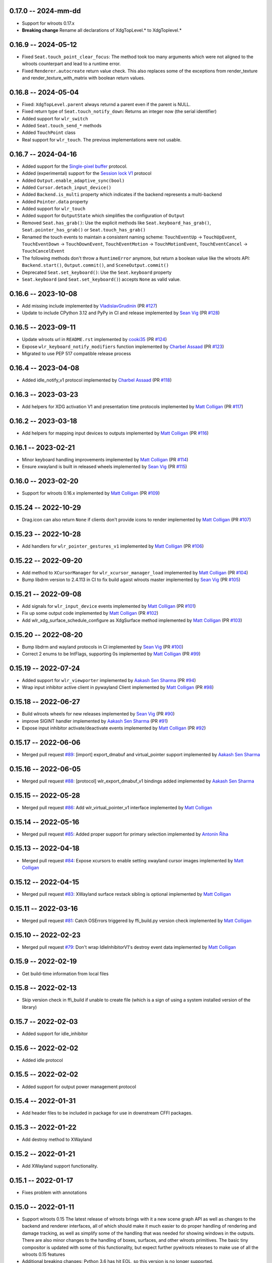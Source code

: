 0.17.0 -- 2024-mm-dd
------
* Support for wlroots 0.17.x
* **Breaking change** Rename all declarations of XdgTopLevel.* to XdgToplevel.*


0.16.9 -- 2024-05-12
--------------------
* Fixed ``Seat.touch_point_clear_focus``: The method took too many arguments
  which were not aligned to the wlroots counterpart and lead to a runtime error.
* Fixed ``Renderer.autocreate`` return value check.  This also replaces some of
  the exceptions from render_texture and render_texture_with_matrix with
  boolean return values.


0.16.8 -- 2024-05-04
--------------------
* Fixed: ``XdgTopLevel.parent`` always returnd a parent even if the parent is NULL.
* Fixed return type of ``Seat.touch_notify_down``: Returns an integer now (the
  serial identifier)
* Added support for ``wlr_switch``
* Added ``Seat.touch_send_*`` methods
* Added ``TouchPoint`` class
* Real support for ``wlr_touch``. The previous implementations were not usable. 


0.16.7 -- 2024-04-16
--------------------
* Added support for the 
  `Single-pixel buffer <https://wayland.app/protocols/single-pixel-buffer-v1>`_ 
  protocol.
* Added (experimental) support for the 
  `Session lock V1 <https://wayland.app/protocols/ext-session-lock-v1>`_
  protocol
* Added ``Output.enable_adaptive_sync(bool)``
* Added ``Cursor.detach_input_device()``
* Added ``Backend.is_multi`` property which indicates if the backend represents
  a multi-backend
* Added ``Pointer.data`` property
* Added support for ``wlr_touch``
* Added support for ``OutputState`` which simplifies the configuration of 
  ``Output``
* Removed ``Seat.has_grab()``: Use the explicit methods like
  ``Seat.keyboard_has_grab()``, ``Seat.pointer_has_grab()`` or 
  ``Seat.touch_has_grab()``
* Renamed the touch events to maintain a consistent naming scheme:
  ``TouchEventUp`` -> ``TouchUpEvent``, ``TouchEventDown`` -> ``TouchDownEvent``,
  ``TouchEventMotion`` -> ``TouchMotionEvent``, 
  ``TouchEventCancel`` -> ``TouchCancelEvent``
* The following methods don't throw a ``RuntimeError`` anymore, but return a 
  boolean value like the wlroots API: ``Backend.start()``, ``Output.commit()``,
  and ``SceneOutput.commit()``
* Deprecated ``Seat.set_keyboard()``: Use the ``Seat.keyboard`` property
* ``Seat.keyboard`` (and ``Seat.set_keyboard()``) accepts ``None`` as valid value.


0.16.6 -- 2023-10-08
--------------------
* Add missing include
  implemented by `VladislavGrudinin <https://github.com/VladislavGrudinin>`_
  (PR `#127 <https://github.com/flacjacket/pywlroots/pull/127>`_)
* Update to include CPython 3.12 and PyPy in CI and release
  implemented by `Sean Vig <https://github.com/flacjacket>`_ 
  (PR `#128 <https://github.com/flacjacket/pywlroots/pull/128>`_)


0.16.5 -- 2023-09-11
--------------------
* Update wlroots url in ``README.rst``
  implemented by `cooki35 <https://github.com/cooki35>`_
  (PR `#124 <https://github.com/flacjacket/pywlroots/pull/124>`_)
* Expose ``wlr_keyboard_notify_modifiers`` function
  implemented by `Charbel Assaad <https://github.com/Sydiepus>`_
  (PR `#123 <https://github.com/flacjacket/pywlroots/pull/123>`_)
* Migrated to use PEP 517 compatible release process


0.16.4 -- 2023-04-08
--------------------
* Added idle_notify_v1 protocol
  implemented by `Charbel Assaad <https://github.com/Sydiepus>`_
  (PR `#118 <https://github.com/flacjacket/pywlroots/pull/118>`_)


0.16.3 -- 2023-03-23
--------------------
* Add helpers for XDG activation V1 and presentation time protocols
  implemented by `Matt Colligan <https://github.com/m-col>`_
  (PR `#117 <https://github.com/flacjacket/pywlroots/pull/117>`_)


0.16.2 -- 2023-03-18
--------------------
* Add helpers for mapping input devices to outputs
  implemented by `Matt Colligan <https://github.com/m-col>`_
  (PR `#116 <https://github.com/flacjacket/pywlroots/pull/116>`_)


0.16.1 -- 2023-02-21
--------------------
* Minor keyboard handling improvements
  implemented by `Matt Colligan <https://github.com/m-col>`_
  (PR `#114 <https://github.com/flacjacket/pywlroots/pull/114>`_)
* Ensure xwayland is built in released wheels
  implemented by `Sean Vig <https://github.com/flacjacket>`_ 
  (PR `#115 <https://github.com/flacjacket/pywlroots/pull/115>`_)


0.16.0 -- 2023-02-20
--------------------
* Support for wlroots 0.16.x
  implemented by `Matt Colligan <https://github.com/m-col>`_
  (PR `#109 <https://github.com/flacjacket/pywlroots/pull/109>`_)


0.15.24 -- 2022-10-29
---------------------
* Drag.icon can also return ``None`` if clients don't provide icons to render
  implemented by `Matt Colligan <https://github.com/m-col>`_
  (PR `#107 <https://github.com/flacjacket/pywlroots/pull/107>`_)


0.15.23 -- 2022-10-28
---------------------
* Add handlers for ``wlr_pointer_gestures_v1``
  implemented by `Matt Colligan <https://github.com/m-col>`_
  (PR `#106 <https://github.com/flacjacket/pywlroots/pull/106>`_)


0.15.22 -- 2022-09-20
---------------------
* Add method to ``XCursorManager`` for ``wlr_xcursor_manager_load``
  implemented by `Matt Colligan <https://github.com/m-col>`_
  (PR `#104 <https://github.com/flacjacket/pywlroots/pull/104>`_)
* Bump libdrm version to 2.4.113 in CI to fix build agaist wlroots master
  implemented by `Sean Vig <https://github.com/flacjacket>`_ 
  (PR `#105 <https://github.com/flacjacket/pywlroots/pull/105>`_)


0.15.21 -- 2022-09-08
---------------------
* Add signals for ``wlr_input_device`` events
  implemented by `Matt Colligan <https://github.com/m-col>`_
  (PR `#101 <https://github.com/flacjacket/pywlroots/pull/101>`_)
* Fix up some output code
  implemented by `Matt Colligan <https://github.com/m-col>`_
  (PR `#102 <https://github.com/flacjacket/pywlroots/pull/102>`_)
* Add wlr_xdg_surface_schedule_configure as XdgSurface method
  implemented by `Matt Colligan <https://github.com/m-col>`_
  (PR `#103 <https://github.com/flacjacket/pywlroots/pull/103>`_)


0.15.20 -- 2022-08-20
---------------------
* Bump libdrm and wayland protocols in CI
  implemented by `Sean Vig <https://github.com/flacjacket>`_ 
  (PR `#100 <https://github.com/flacjacket/pywlroots/pull/100>`_)
* Correct 2 enums to be IntFlags, supporting 0s
  implemented by `Matt Colligan <https://github.com/m-col>`_
  (PR `#99 <https://github.com/flacjacket/pywlroots/pull/99>`_)


0.15.19 -- 2022-07-24
---------------------
* Added support for ``wlr_viewporter``
  implemented by `Aakash Sen Sharma <https://github.com/Shinyzenith>`_
  (PR `#94 <https://github.com/flacjacket/pywlroots/pull/94>`_)
* Wrap input inhibitor active client in pywayland Client
  implemented by `Matt Colligan <https://github.com/m-col>`_
  (PR `#98 <https://github.com/flacjacket/pywlroots/pull/98>`_)


0.15.18 -- 2022-06-27
---------------------
* Build wlroots wheels for new releases 
  implemented by `Sean Vig <https://github.com/flacjacket>`_ 
  (PR `#90 <https://github.com/flacjacket/pywlroots/pull/89>`_)
* improve SIGINT handler
  implemented by `Aakash Sen Sharma <https://github.com/Shinyzenith>`_
  (PR `#91 <https://github.com/flacjacket/pywlroots/pull/90>`_)
* Expose input inhibitor activate/deactivate events
  implemented by `Matt Colligan <https://github.com/m-col>`_
  (PR `#92 <https://github.com/flacjacket/pywlroots/pull/92>`_)


0.15.17 -- 2022-06-06
---------------------
* Merged pull request `#89 <https://github.com/flacjacket/pywlroots/pull/89>`_:
  [import] export_dmabuf and virtual_pointer support
  implemented by `Aakash Sen Sharma <https://github.com/Shinyzenith>`_


0.15.16 -- 2022-06-05
---------------------
* Merged pull request `#88 <https://github.com/flacjacket/pywlroots/pull/88>`_:
  [protocol] wlr_export_dmabuf_v1 bindings added
  implemented by `Aakash Sen Sharma <https://github.com/Shinyzenith>`_


0.15.15 -- 2022-05-28
---------------------
* Merged pull request `#86 <https://github.com/flacjacket/pywlroots/pull/86>`_:
  Add wlr_virtual_pointer_v1 interface 
  implemented by `Matt Colligan <https://github.com/m-col>`_


0.15.14 -- 2022-05-16
---------------------
* Merged pull request `#85 <https://github.com/flacjacket/pywlroots/pull/85>`_:
  Added proper support for primary selection
  implemented by `Antonín Říha <https://github.com/anriha>`_


0.15.13 -- 2022-04-18
---------------------
* Merged pull request `#84 <https://github.com/flacjacket/pywlroots/pull/84>`_:
  Expose xcursors to enable setting xwayland cursor images
  implemented by `Matt Colligan <https://github.com/m-col>`_

0.15.12 -- 2022-04-15
---------------------
* Merged pull request `#83 <https://github.com/flacjacket/pywlroots/pull/83>`_:
  XWayland surface restack sibling is optional
  implemented by `Matt Colligan <https://github.com/m-col>`_


0.15.11 -- 2022-03-16
---------------------
* Merged pull request `#81 <https://github.com/flacjacket/pywlroots/pull/81>`_:
  Catch OSErrors triggered by ffi_build.py version check
  implemented by `Matt Colligan <https://github.com/m-col>`_


0.15.10 -- 2022-02-23
---------------------
* Merged pull request `#79 <https://github.com/flacjacket/pywlroots/pull/79>`_:
  Don't wrap IdleInhibitorV1's destroy event data
  implemented by `Matt Colligan <https://github.com/m-col>`_


0.15.9 -- 2022-02-19
--------------------
* Get build-time information from local files


0.15.8 -- 2022-02-13
--------------------
* Skip version check in ffi_build if unable to create file (which is a sign of
  using a system installed version of the library)


0.15.7 -- 2022-02-03
--------------------
* Added support for idle_inhibitor


0.15.6 -- 2022-02-02
--------------------
* Added idle protocol


0.15.5 -- 2022-02-02
--------------------
* Added support for output power management protocol


0.15.4 -- 2022-01-31
--------------------
* Add header files to be included in package for use in downstream CFFI packages.


0.15.3 -- 2022-01-22
--------------------
* Add destroy method to XWayland


0.15.2 -- 2022-01-21
--------------------
* Add XWayland support functionality.


0.15.1 -- 2022-01-17
--------------------
* Fixes problem with annotations


0.15.0 -- 2022-01-11
--------------------
* Support wlroots 0.15
  The latest release of wlroots brings with it a new scene graph API as well 
  as changes to the backend and renderer interfaces, all of which should make
  it much easier to do proper handling of rendering and damage tracking, as
  well as simplify some of the handling that was needed for showing windows
  in the outputs. There are also minor changes to the handling of boxes,
  surfaces, and other wlroots primitives. The basic tiny compositor is updated 
  with some of this functionality, but expect further pywlroots releases to
  make use of all the wlroots 0.15 features
* Additional breaking changes: Python 3.6 has hit EOL, so this version is no 
  longer supported.


0.14.12 -- 2022-01-10
---------------------
* Handle invalid UTF-8 string members


0.14.11 -- 2021-11-20
---------------------
* Fix packaging and installation issue.


0.14.10 -- 2021-11-14
---------------------
* Add some handlers for wlr_foreign_toplevel_management_v1


0.14.9 -- 2021-10-20
--------------------
* Add some touch event handling to the seat


0.14.8 -- 2021-10-17
--------------------
* Add interface for wlr_drag and related objects


0.14.7 -- 2021-10-07
--------------------
* Add wlr_input_inhibit_manager for screen locking, implemented
  by `Graeme Holliday <https://github.com/Graeme22>`_


0.14.6 -- 2021-09-24
--------------------
* Fix typo


0.14.5 -- 2021-09-21
--------------------
* Redirect internal Box import to avoid deprecation warning on correctly used
  imports
* Add ``wlr_relative_pointer_v1``


0.14.4 -- 2021-09-17
--------------------
* Update Box type to be more in line with 0.15 and add deprecation.
* Add ``closest_point`` and ``__repr__`` for Box
* Add wlr_xdg_surface_configure and corresponding events
* Add wlr_pointer_constraints_v1


0.14.3 -- 2021-07-18
--------------------
* Update source package to include tests and example tiny compositor.


0.14.2 -- 2021-07-09
--------------------
* Let ``wlr_output_layout_get_box`` return extents of whole layout.
* Add is_headless properties to Output and Backend.
* Reduce severity of wlroots version mismatch, just print error at build time 
  rather than failing.


0.14.1 -- 2021-07-07
--------------------
* Add check for compatible wlroots version, should be run on install.


0.13.6 -- 2021-07-07
--------------------
* Add check for compatible wlroots version, should be run on install.


0.14.0 -- 2021-06-26
--------------------
* Fix compatibility with wlroots 0.14.


0.13.5 -- 2021-06-13
--------------------
* Expose input device properties


0.13.4 -- 2021-06-11
--------------------
* Add parent method to xdg-shell toplevels
* Add ``wlr_data_control_v1`` interface


0.13.3 -- 2021-06-02
--------------------
* Add ``wlr_primary_selection_v1``
* Add str_or_none helper to better decode ffi char strings
* Expose libinput handles
* Fixes: Fix wlroots version and remove ``wl_shm_format`` enum


0.13.2 -- 2021-05-28
--------------------
* Add subsurfaces


0.13.1 -- 2021-05-23
--------------------
* Add keyboard destroyed property
* Add texture handling functionality
* Add server decoration manager


0.13.0 -- 2021-05-15
--------------------
* Changed versioning scheme: Releases will be versioned where the major and 
  minor version of pywlroots will match the version of wlroots that is supported. 
  The patch version of pywlroots will be incremented for various additions, 
  changes, and bug fix versions to support the designated wlroots version.
* Bug fix for ``set_custom_mode``


0.2.9 -- 2021-05-15
-------------------
* Add wlr output managment


0.2.8 -- 2021-05-08
-------------------
* Add output damage tracking functionality.


0.2.7 -- 2021-05-01
-------------------
* Add some more wlroots interfaces and modify the API for creating Compositors 
  and associated Backend and Renderer objects.


0.2.6 -- 2021-04-25
-------------------
* Add check to see if a surface is an XDG surface, and check it before returning 
  the surface.


0.2.5 -- 2021-04-24
-------------------
* Lots of new wlroots functionality and interfaces bound.


0.2.4 -- 2021-04-23
-------------------
* More bug fixes still.


0.2.3 -- 2021-04-23
-------------------
* Bug fix release with typo fix.


0.2.2 -- 2021-04-22
-------------------
* Bug fix release with even more fixes for wlroots 0.13.


0.2.1 -- 2021-04-22
-------------------
* Bugfix release with additional fixes for wlroots 0.13.


0.2.0 -- 2021-04-17
-------------------
* Updates to run on wlroots v0.13.
* Add an example compositor that shows some basic functionality of pywlroots.
* Add many additional functions and bindings to support basic compositor 
  functionality.


0.1.3 -- 2020-07-20
-------------------
* Updates to work with wlroots 0.11.0


0.1.2 -- 2020-06-28
-------------------
* Fixes to the 0.1.0 release to improve packaging and installation.


0.1.0 -- 2020-06-28
-------------------
Initial release
